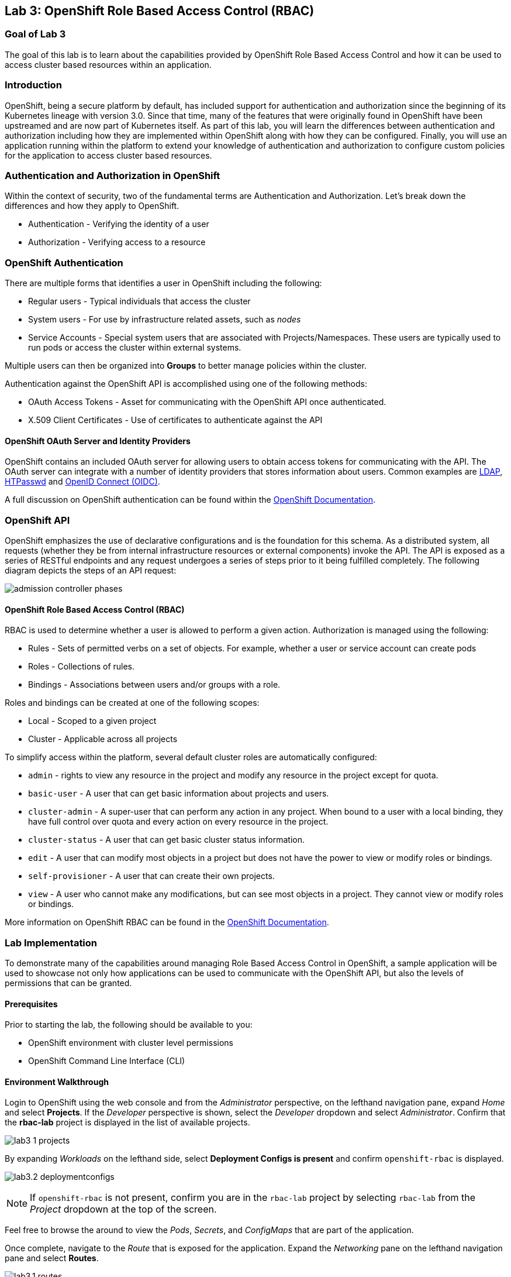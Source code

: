 :USER_GUID: %GUID%
:USERNAME: %USERNAME%
:markup-in-source: verbatim,attributes,quotes
:show_solution: true

== Lab 3: OpenShift Role Based Access Control (RBAC)

=== Goal of Lab 3

The goal of this lab is to learn about the capabilities provided by OpenShift Role Based Access Control and how it can be used to access cluster based resources within an application.

=== Introduction

OpenShift, being a secure platform by default, has included support for authentication and authorization since the beginning of its Kubernetes lineage with version 3.0. Since that time, many of the features that were originally found in OpenShift have been upstreamed and are now part of Kubernetes itself. As part of this lab, you will learn the differences between authentication and authorization including how they are implemented within OpenShift along with how they can be configured. Finally, you will use an application running within the platform to extend your knowledge of authentication and authorization to configure custom policies for the application to access cluster based resources.


=== Authentication and Authorization in OpenShift

Within the context of security, two of the fundamental terms are Authentication and Authorization. Let's break down the differences and how they apply to OpenShift.

* Authentication - Verifying the identity of a user
* Authorization -  Verifying access to a resource

=== OpenShift Authentication

There are multiple forms that identifies a user in OpenShift including the following:

* Regular users - Typical individuals that access the cluster
* System users - For use by infrastructure related assets, such as _nodes_
* Service Accounts - Special system users that are associated with Projects/Namespaces. These users are typically used to run pods or access the cluster within external systems.

Multiple users can then be organized into *Groups* to better manage policies within the cluster.

Authentication against the OpenShift API is accomplished using one of the following methods:

* OAuth Access Tokens - Asset for communicating with the OpenShift API once authenticated.
* X.509 Client Certificates - Use of certificates to authenticate against the API

==== OpenShift OAuth Server and Identity Providers

OpenShift contains an included OAuth server for allowing users to obtain access tokens for communicating with the API. The OAuth server can integrate with a number of identity providers that stores information about users. Common examples are link:https://docs.openshift.com/container-platform/4.1/authentication/identity_providers/configuring-ldap-identity-provider.html#configuring-ldap-identity-provider[LDAP], link:https://docs.openshift.com/container-platform/4.1/authentication/identity_providers/configuring-htpasswd-identity-provider.html#configuring-htpasswd-identity-provider[HTPasswd] and link:https://docs.openshift.com/container-platform/4.1/authentication/identity_providers/configuring-oidc-identity-provider.html#configuring-oidc-identity-provider[OpenID Connect (OIDC)].

A full discussion on OpenShift authentication can be found within the link:https://docs.openshift.com/container-platform/4.1/authentication/understanding-authentication.html[OpenShift Documentation].

=== OpenShift API

OpenShift emphasizes the use of declarative configurations and is the foundation for this schema. As a distributed system, all requests (whether they be from internal infrastructure resources or external components) invoke the API. The API is exposed as a series of RESTful endpoints and any request undergoes a series of steps prior to it being fulfilled completely. The following diagram depicts the steps of an API request:

image:images/admission-controller-phases.png[]

==== OpenShift Role Based Access Control (RBAC)

RBAC is used to determine whether a user is allowed to perform a given action. Authorization is managed using the following:

* Rules - Sets of permitted verbs on a set of objects. For example, whether a user or service account can create pods
* Roles - Collections of rules.
* Bindings - Associations between users and/or groups with a role.

Roles and bindings can be created at one of the following scopes:

* Local - Scoped to a given project
* Cluster - Applicable across all projects

To simplify access within the platform, several default cluster roles are automatically configured:

* `admin` - rights to view any resource in the project and modify any resource in the project except for quota.
* `basic-user` - A user that can get basic information about projects and users.
* `cluster-admin` - A super-user that can perform any action in any project. When bound to a user with a local binding, they have full control over quota and every action on every resource in the project.
* `cluster-status` - A user that can get basic cluster status information.
* `edit` - A user that can modify most objects in a project but does not have the power to view or modify roles or bindings.
* `self-provisioner` - A user that can create their own projects.
* `view` - A user who cannot make any modifications, but can see most objects in a project. They cannot view or modify roles or bindings.

More information on OpenShift RBAC can be found in the link:https://docs.openshift.com/container-platform/4.1/authentication/using-rbac.html[OpenShift Documentation].


=== Lab Implementation

To demonstrate many of the capabilities around managing Role Based Access Control in OpenShift, a sample application will be used to showcase not only how applications can be used to communicate with the OpenShift API, but also the levels of permissions that can be granted.

==== Prerequisites

Prior to starting the lab, the following should be available to you:

* OpenShift environment with cluster level permissions
* OpenShift Command Line Interface (CLI)

==== Environment Walkthrough

Login to OpenShift using the web console and from the _Administrator_ perspective, on the lefthand navigation pane, expand _Home_ and select *Projects*. If the _Developer_ perspective is shown, select the _Developer_ dropdown and select _Administrator_. Confirm that the *rbac-lab* project is displayed in the list of available projects.

image:images/lab3-1-projects.png[]

By expanding _Workloads_ on the lefthand side, select *Deployment Configs is present* and confirm `openshift-rbac` is displayed.

image:images/lab3.2-deploymentconfigs.png[]

NOTE: If `openshift-rbac` is not present, confirm you are in the `rbac-lab` project by selecting `rbac-lab` from the _Project_ dropdown at the top of the screen.

Feel free to browse the around to view the _Pods_, _Secrets_, and _ConfigMaps_ that are part of the application.

Once complete, navigate to the _Route_ that is exposed for the application. Expand the _Networking_ pane on the lefthand navigation pane and select *Routes*.

image:images/lab3.1-routes.png[]

Under the _Location_ column, select the hyperlink to navigate to the application. Depending on the configuration of your environment, you may be presented with an insecure SSL warning as the application is communicating using secure transport. Accept the warning and continue navigating to the application. You should be presented with a screen similar to the following:

image:images/lab3.1-applicationoverview.png[]

The application is a simple golang based service that communicates with OpenShift to query various assets. The "_403 Forbidden_" error that is displayed is expected and we will work to resolve these conditions throughout the course of this exercise.

==== API Access For Applications

Every pod that is deployed with OpenShift includes a set of tools that make it possible to communicate with the OpenShift API. These tools are found in the `/var/run/secrets/kubernetes.io/serviceaccount` directory.

Using the OpenShift CLI, ensure that you are logged into the cluster and change into the `rbac-lab` namespace.

[source]
----
# oc project rbac-lab
----

Once in the project, list the running pods by typing *oc get pods*.

[source]
----
# oc get pods

NAME                      READY   STATUS      RESTARTS   AGE
openshift-rbac-1-build    0/1     Completed   0          5h9m
openshift-rbac-1-deploy   0/1     Completed   0          5h7m
openshift-rbac-1-xgh4g    1/1     Running     0          5h7m
----

Next, start a remote shell session in the running pod and list the contents of the `/var/run/secrets/kubernetes.io/serviceaccount` directory

[source]
----
# oc rsh $(oc get pod -l=app=openshift-rbac -o jsonpath="{ .items[0].metadata.name }")
sh-4.2$ ls -l /var/run/secrets/kubernetes.io/serviceaccount

total 0
lrwxrwxrwx. 1 root root 13 Apr 25 14:35 ca.crt -> ..data/ca.crt
lrwxrwxrwx. 1 root root 16 Apr 25 14:35 namespace -> ..data/namespace
lrwxrwxrwx. 1 root root 21 Apr 25 14:35 service-ca.crt -> ..data/service-ca.crt
lrwxrwxrwx. 1 root root 12 Apr 25 14:35 token -> ..data/token
----

The following contents are available:

* `ca.crt` - OpenShift Certificate Authority (CA)
* `namespace` - Contains the namespace the pod is currently running within
* `service-ca.crt` - OpenShift Service Certificate Authority
* `token` - Contains the OAuth token for the Service Account associated with the running pod

The contents provided in this directory make it possible for applications to query the OpenShift API using the URL https://kubernetes.default.svc. Try to query this endpoint using the curl command:

[source]
----
sh-4.2$ curl https://kubernetes.default.svc

curl: (60) Peer's certificate issuer has been marked as not trusted by the user.
More details here: http://curl.haxx.se/docs/sslcerts.html

curl performs SSL certificate verification by default, using a "bundle"
 of Certificate Authority (CA) public keys (CA certs). If the default
 bundle file isn't adequate, you can specify an alternate file
 using the --cacert option.
If this HTTPS server uses a certificate signed by a CA represented in
 the bundle, the certificate verification probably failed due to a
 problem with the certificate (it might be expired, or the name might
 not match the domain name in the URL).
If you'd like to turn off curl's verification of the certificate, use
 the -k (or --insecure) option.
----

The error displayed indicates that the certificate for Kubernetes is not trusted. Fortunately, we have the CA for Kubernetes in our pod that we can specify. Execute the following command that refers to the CA file as described previously.

[source]
----
sh-4.2$ curl --cacert /var/run/secrets/kubernetes.io/serviceaccount/ca.crt https://kubernetes.default.svc
{
  "kind": "Status",
  "apiVersion": "v1",
  "metadata": {

  },
  "status": "Failure",
  "message": "forbidden: User \"system:anonymous\" cannot get path \"/\"",
  "reason": "Forbidden",
  "details": {

  },
}
----

Better. We are able to invoke the API, but we are receiving _Forbidden_ error. Notice the message that is displayed. `User \"system:anonymous\" cannot get path \"`. Since we did not provide any credentials, OpenShift maps us into the reserved `system:anonymous` user. The OAuth token can be used to communicate with the API using the service account that is used to run the pod. Let's make one more command that passes authentication as part of the request:

[source]
----
sh-4.2$ curl --cacert /var/run/secrets/kubernetes.io/serviceaccount/ca.crt -H "Authorization: Bearer $(cat /var/run/secrets/kubernetes.io/serviceaccount/token)" https://kubernetes.default.svc
{
  "paths": [
    "/api",
    "/api/v1",
    "/apis",
    "/apis/",
    "/apis/admissionregistration.k8s.io",
    "/apis/admissionregistration.k8s.io/v1",
    "/apis/admissionregistration.k8s.io/v1beta1",
    "/apis/apiextensions.k8s.io",
    "/apis/apiextensions.k8s.io/v1",
    "/apis/apiextensions.k8s.io/v1beta1",
    "/apis/apiregistration.k8s.io",
    "/apis/apiregistration.k8s.io/v1",
    "/apis/apiregistration.k8s.io/v1beta1",
    "/apis/apps",
    ...
----

Great! We have successfully authenticated against the OpenShift api and see a list of endpoints that are exposed by the OpenShift API.

You can exit out of the running pod by typing `exit` and hit the _Return_ key.

==== Roles and RoleBindings

With a basic understanding of how applications can query information from the OpenShift API, let's return our focus to the example application in the `rbac-lab` namespace. As you can see from the application viewed in the web browser, each of the requests against the API are returning a HTTP 403 error. This error indicates that authentication was successful, however, the user does not have the appropriate rights to access the requested service.

The first query attempts to list all _pods_ that are found in the current namespace. Recall that permission scope in OpenShift can either be at a namespace or cluster level. Since listing _pods_ in the current namespace is limited to only a single namespace, a `role` would be applicable for defining the policies that could be applied.

As covered in the overview section, any policy requires the following considerations:

* Resources that would be queried
* Verbs associated to the request

With those considerations in mind, a new role can be created for the application to allow the application to `list` all `pods` in the `rbac-lab` namespace.

Execute the following command to create a new `Role` called `pod-lister` that grants access to `list` all `pods`.

[source]
----
# oc create role pod-lister --verb=list --resource=pods

role.rbac.authorization.k8s.io/pod-lister created
----

We can view the contents of the `pod-lister` role by executing the following command:

[source]
----
# oc get role pod-lister -o yaml

apiVersion: rbac.authorization.k8s.io/v1
kind: Role
metadata:
  creationTimestamp: "2020-04-26T16:00:19Z"
  name: pod-lister
  namespace: rbac-lab
  resourceVersion: "598640"
  selfLink: /apis/rbac.authorization.k8s.io/v1/namespaces/rbac-lab/roles/pod-lister
  uid: 8e3582b2-c8bb-469b-9a34-110735d4dbfd
rules:
- apiGroups:
  - ""
  resources:
  - pods
  verbs:
  - list
----

Notice how the resources and verbs are organized based on our desired intentions.

With the new role created, the next step is to associate the `pod-lister` role to the Service Account that is used to run the application. By default, all pods in OpenShift execute using the `default` Service Account. The association of namespace scoped roles to an entity, such as a Service Account, is accomplished using a `RoleBinding`.

Execute the following command to create a new `RoleBinding` called `pod-listers`:

[source]
----
# oc create rolebinding pod-listers --role=pod-lister --serviceaccount=rbac-lab:default
----

The `--serviceacount` flag takes the form `<namespace>:<serviceaccount>`

View the contents of the `RoleBinding` by executing the following command:

[source]
----
# oc get rolebinding pod-listers -o yaml

kind: RoleBinding
metadata:
  creationTimestamp: "2020-04-26T16:08:25Z"
  name: pod-listers
  namespace: rbac-lab
  resourceVersion: "600800"
  selfLink: /apis/rbac.authorization.k8s.io/v1/namespaces/rbac-lab/rolebindings/pod-listers
  uid: 3691987a-5abb-4f84-a51e-a9984151aa8c
roleRef:
  apiGroup: rbac.authorization.k8s.io
  kind: Role
  name: pod-lister
subjects:
- kind: ServiceAccount
  name: default
  namespace: rbac-lab
----

With the `Role` and `RoleBinding` now created in order for the _default_ Service Account to list pods in the `rbac-lab` namespace, return to the application in the web browser and refresh the page to confirm that a valid response is now being displayed for the first query.

image:images/lab3.2-pod-list-application.png[]

==== ClusterRoles and ClusterRoleBindings

With a basic understanding of `Roles` and `RoleBindings` as a way to grant access to resources in a single namespace, let's attempt to resolve the authorization issue that still exists with the application. The next request attempts to list all _namespaces_. Listing all _namespaces_ is a _cluster_ scoped action and as a result, a `Role` cannot be used. Instead, a `ClusterRole` must be created in order to grant access to this resource.

Execute the following command to create a new _ClusterRole_ called `namespace-lister` that grants access to _list_ all _namespaces_ in the cluster:

[source]
----
# oc create clusterrole namespace-lister --verb=list --resource=namespace
----

NOTE: If you receive an authorization error, be sure that you are logged into OpenShift using an account with elevated access.

Now, create a `ClusterRoleBinding` to associate the `pod-lister` _ClusterRole_ to the `default` Service Account in the `rbac-lab` namespace:

[source]
----
# oc create clusterrolebinding namespace-listers --clusterrole=namespace-lister --serviceaccount=rbac-lab:default
----

With the _ClusterRole_ and _ClusterRoleBinding_ created, return once again to the application in the web browser and refresh the page. The second query should now display a valid response.

image:images/lab3.2-namespace-list-application.png[]

NOTE: The number of namespaces may differ based on the contents of your OpenShift environment.

==== API Groups

For the first few versions of Kubernetes, all of the API resources were located under a single endpoint (`v1`). To promote the emerging ecosystems of consumers looking to take advantage of the compute power of Kubernetes, the concept of link:https://kubernetes.io/docs/concepts/overview/kubernetes-api/#api-groups[API Groups] was created to provide a method to be able to manage their increasing number of API's that would need to be registered. Instead of putting all of the desired endpoints under `v1`, the concept of API groups was created where developers could register their own API and have them be managed in a way similar to the core set of endpoints.

`Namespaces` and `Pods` are part of the core API group. You may have noticed when creating the `Roles` and `ClusterRoles` the inclusion of the `apiGroups` field as shown below:

[source]
----
...
rules:
- apiGroups:
  - ""
  resources:
  - pods
  verbs:
  - list
  ...
----

Notice how the `apiGroups` field is empty. This indicates that the desired resource is part of the core group. To view all of the API's that are registered, the following command can be used:

[source]
----
# oc api-resources

NAME                                  SHORTNAMES       APIGROUP                              NAMESPACED   KIND
bindings                                                                                     true         Binding
componentstatuses                     cs                                                     false        ComponentStatus
mutatingwebhookconfigurations                          admissionregistration.k8s.io          false        MutatingWebhookConfiguration
validatingwebhookconfigurations                        admissionregistration.k8s.io          false        ValidatingWebhookConfiguration
customresourcedefinitions             crd,crds         apiextensions.k8s.io                  false        CustomResourceDefinition
apiservices                                            apiregistration.k8s.io                false        APIService
controllerrevisions                                    apps                                  true         ControllerRevision
daemonsets                            ds               apps                                  true         DaemonSet
deployments                           deploy           apps                                  true         Deployment
replicasets                           rs               apps                                  true         ReplicaSet
...
----

You can also add the `--namespaced` flag to limit resources that are either namespaced or cluster scoped.

For the final exercise, we will make use of a resource outside of the core API group to query all registered users.

==== Methods of Verifying API Access

So far, we have used the application as an indicator for determining the level of access that the _default_ Service Account has against the OpenShift API. However, there are other options available that can be used ahead of deployment time in order to validate the desired level of access. Through a concept called link:https://kubernetes.io/docs/reference/access-authn-authz/authentication/#user-impersonation[_User Impersonation_], requests can be made to appear as if it was originating from another user.

The `--as` flag can be used to specify the user to impersonate. When combined with the `oc auth can-i` command, it provides a method for determining whether a user can access an OpenShift API resource. Try this out by first determining whether your current user can list all users in the cluster by executing the following command:

[source]
----
# oc auth can-i list users

Warning: resource 'users' is not namespace scoped in group 'user.openshift.io'
yes
----

As indicated, since you are logged in with a user with elevated access to OpenShift, you can successfully list all users.

Now, use the User Impersonation capabilities to determine if the _default_ Service Account in the `rbac-lab` namespace can list users.

[source]
----
# oc auth can-i list users --as=system:serviceaccount:rbac-lab:default

Warning: resource 'users' is not namespace scoped in group 'user.openshift.io'
no
----

As expected, the _default_ Service Account does not have access. You may also notice that we needed to give the full name for the Service Account. In prior commands when creating `RoleBindings` and `ClusterRoleBindings`, we did not need to provide `system:serviceaccount` as it was assumed through the `--serviceaccount` flag.

In the final section, we wil create policies to enable the application to be able to query the number of users in OpenShift.

==== Creating Policies for Resources Outside the Core API

The process for creating policies for resources outside of the Core API is very similar to those within the Core API. As indicated previously, Users are cluster scoped and with that in mind, the ability to list all users in the cluster requires that a new `ClusterRole` and `ClusterRoleBinding` be created.

The first step is to determine the API group that users are part of. Use the `oc api-resources` command to help determine the API group

[source]
----
# oc api-resources | grep users

users                                                  user.openshift.io                     false        User
----

The first column indicates the resource while the second column indicates the API Group.

Now that we know the API Group users are part of, we can create a ClusterRole called `user-lister` using the following command:

[source]
----
# oc create clusterrole user-lister --verb=list --resource=users.user.openshift.io
----

The combination of the resource name and the API Group is used in the `--resource` flag.

Finally, create a `ClusterRoleBinding` to grant access to the default Service Account to the newly created `ClusterRole`

[source]
----
# oc create clusterrolebinding user-listers --clusterrole=user-lister --serviceaccount=rbac-lab:default
----

While we could confirm that the application can now query for users, let's use User Impersonation to determine ahead of time whether the default Service Account has the appropriate rights.

Execute the following command to impersonate the default Service Account:

[source]
----
# oc auth can-i list users --as=system:serviceaccount:rbac-lab:default

Warning: resource 'users' is not namespace scoped in group 'user.openshift.io'
yes
----

With access verified, navigate to the application in the web browser and refresh the page to confirm all of the queries against the OpenShift API return valid results.

image:images/lab3.3-users-list-application.png[]

<<top>>

link:README.adoc#table-of-contents[ Table of Contents ]
